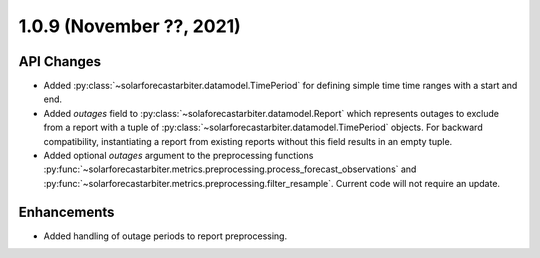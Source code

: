 .. _whatsnew_109:

.. py:currentmodule:: solarforecastarbiter


1.0.9 (November ??, 2021)
------------------------

API Changes
~~~~~~~~~~~
* Added :py:class:`~solarforecastarbiter.datamodel.TimePeriod` for defining simple time
  time ranges with a start and end.
* Added `outages` field to :py:class:`~solaforecastarbiter.datamodel.Report` which
  represents outages to exclude from a report with a tuple of
  :py:class:`~solarforecastarbiter.datamodel.TimePeriod` objects. For backward
  compatibility, instantiating a report from existing reports without this field
  results in an empty tuple.
* Added optional `outages` argument to the preprocessing functions
  :py:func:`~solarforecastarbiter.metrics.preprocessing.process_forecast_observations`
  and
  :py:func:`~solarforecastarbiter.metrics.preprocessing.filter_resample`. Current
  code will not require an update.

Enhancements
~~~~~~~~~~~~
* Added handling of outage periods to report preprocessing.

